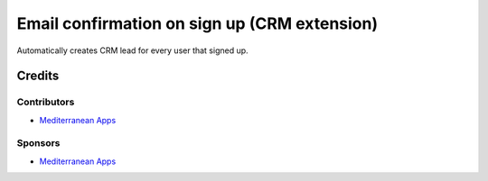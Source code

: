 ===============================================
 Email confirmation on sign up (CRM extension)
===============================================

Automatically creates CRM lead for every user that signed up.

Credits
=======

Contributors
------------
* `Mediterranean Apps <mediterranean.apps@gmail.com>`__

Sponsors
--------
* `Mediterranean Apps <mediterranean.apps@gmail.com>`__


